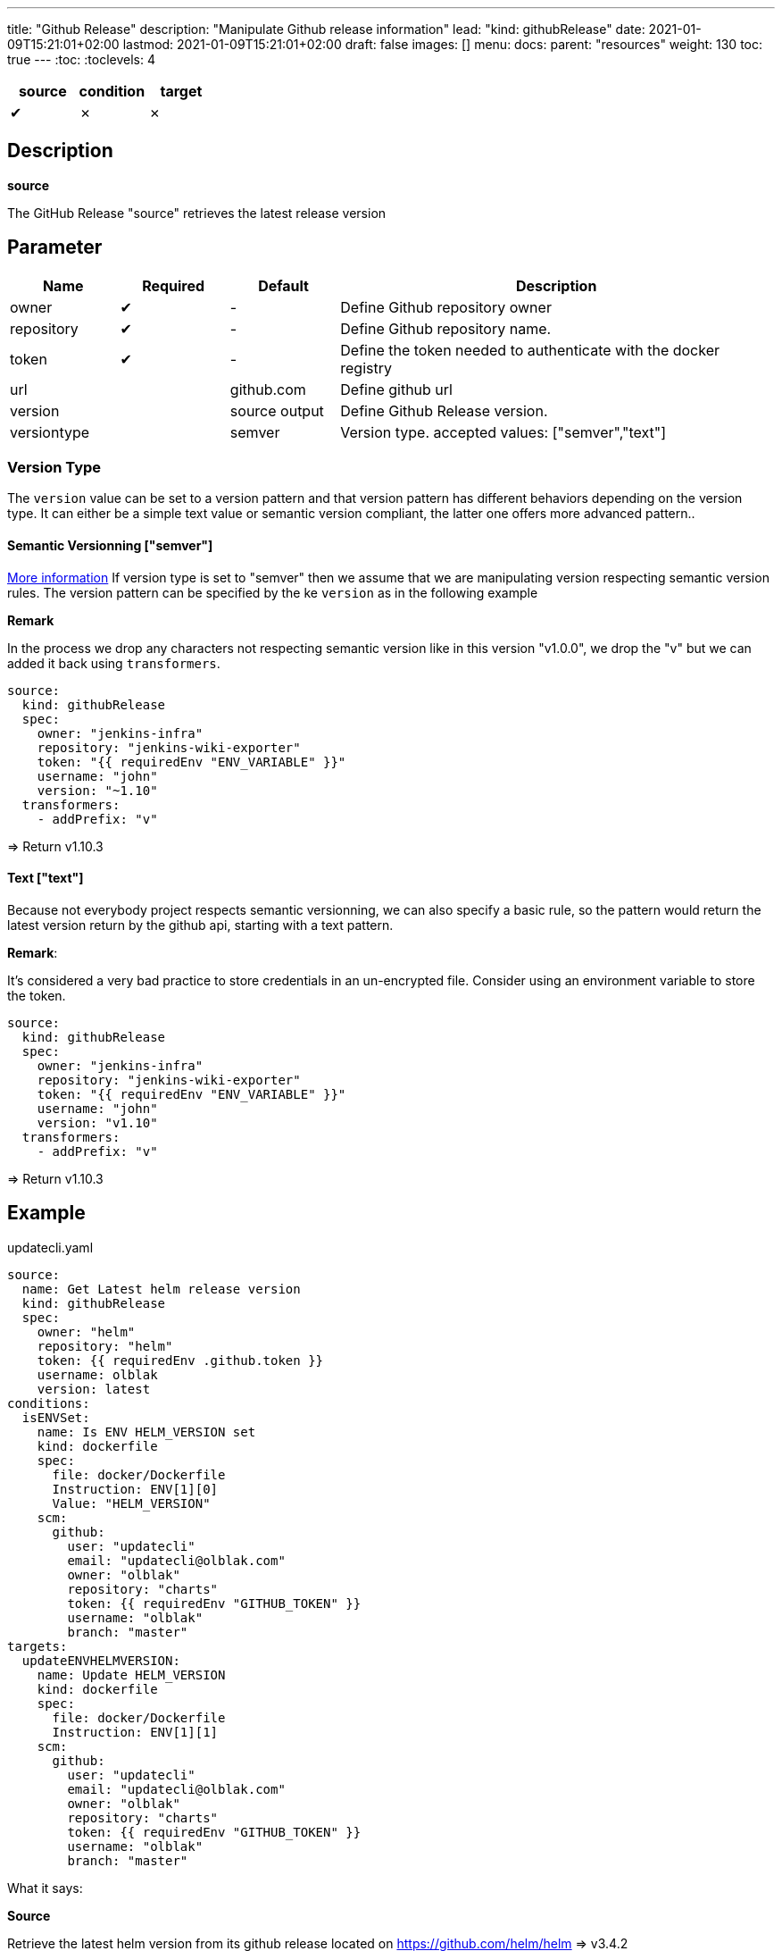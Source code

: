 ---
title: "Github Release"
description: "Manipulate Github release information"
lead: "kind: githubRelease"
date: 2021-01-09T15:21:01+02:00
lastmod: 2021-01-09T15:21:01+02:00
draft: false
images: []
menu: 
  docs:
    parent: "resources"
weight: 130 
toc: true
---
// <!-- Required for asciidoctor -->
:toc:
// Set toclevels to be at least your hugo [markup.tableOfContents.endLevel] config key
:toclevels: 4

[cols="1^,1^,1^",options=header]
|===
| source | condition | target
| &#10004; | &#10007; | &#10007;
|===

== Description

**source**

The GitHub Release "source" retrieves the latest release version 

== Parameter

[cols="1,1,1,4",options=header]
|===
| Name | Required | Default |Description
| owner | &#10004; | - | Define Github repository owner
| repository | &#10004; | - | Define Github repository name.
| token | &#10004; | - | Define the token needed to authenticate with the docker registry
| url | | github.com | Define github url
| version | | source output | Define Github Release version.
| versiontype | | semver | Version type. accepted values: ["semver","text"]
|===


=== Version Type
The `version` value can be set to a version pattern and that version pattern has different behaviors depending on the version type. It can either be a simple text value or semantic version compliant, the latter one offers more advanced pattern..

==== Semantic Versionning ["semver"]
link:https://github.com/Masterminds/semver#checking-version-constraints[More information]
If version type is set to "semver" then we assume that we are manipulating version respecting semantic version rules. The version pattern can be specified by the ke `version` as in the following example

**Remark**

In the process we drop any characters not respecting semantic version like in this version "v1.0.0", we drop the "v" but we can added it back using `transformers`.

```
source:
  kind: githubRelease
  spec:
    owner: "jenkins-infra"
    repository: "jenkins-wiki-exporter"
    token: "{{ requiredEnv "ENV_VARIABLE" }}"
    username: "john"
    version: "~1.10"
  transformers:
    - addPrefix: "v"
```
=> Return v1.10.3

==== Text ["text"]
Because not everybody project respects semantic versionning, we can also specify a basic rule, so the pattern would return the latest version return by the github api, starting with a text pattern.

**Remark**:

It's considered a very bad practice to store credentials in an un-encrypted file.
Consider using an environment variable to store the token.

```
source:
  kind: githubRelease
  spec:
    owner: "jenkins-infra"
    repository: "jenkins-wiki-exporter"
    token: "{{ requiredEnv "ENV_VARIABLE" }}"
    username: "john"
    version: "v1.10"
  transformers:
    - addPrefix: "v"
```
=> Return v1.10.3

== Example 


.updatecli.yaml
```
source:
  name: Get Latest helm release version
  kind: githubRelease
  spec:
    owner: "helm"
    repository: "helm"
    token: {{ requiredEnv .github.token }}
    username: olblak
    version: latest
conditions:
  isENVSet:
    name: Is ENV HELM_VERSION set
    kind: dockerfile
    spec:
      file: docker/Dockerfile
      Instruction: ENV[1][0]
      Value: "HELM_VERSION"
    scm:
      github:
        user: "updatecli"
        email: "updatecli@olblak.com"
        owner: "olblak"
        repository: "charts"
        token: {{ requiredEnv "GITHUB_TOKEN" }}
        username: "olblak"
        branch: "master"
targets:
  updateENVHELMVERSION:
    name: Update HELM_VERSION
    kind: dockerfile
    spec:
      file: docker/Dockerfile
      Instruction: ENV[1][1]
    scm:
      github:
        user: "updatecli"
        email: "updatecli@olblak.com"
        owner: "olblak"
        repository: "charts"
        token: {{ requiredEnv "GITHUB_TOKEN" }}
        username: "olblak"
        branch: "master"
```

What it says:

*Source*

Retrieve the latest helm version from its github release located on https://github.com/helm/helm
  => v3.4.2

*Conditions*

Then it tests one condition:
If the dockerfile 'docker/Dockerfile' is located on the git repository https://github.com/olblak/charts 
has the instruction ENV[1][0] set to "HELM_VERSION". ENV[1][0] is a custom syntax to represent 
a two-dimensional array where the first element represents a specific Dockerfile instruction identifier
starting from "0" at the beginning of the document, so we are looking for the second INSTRUCTION "ENV".
The second element represents an instruction argument position. In this case, we want to check that ENV key
is set to "HELM_VERSION"

*Targets*

If the condition is met, which is to be sure that the ENV key set to "HELM_VERSION" exist, then we'll 
are going to update its value if needed based on the version retrieved from the source.
The syntax is the same for the condition excepted that this time we are looking for ENV[1][1]
which means that the second argument of the second ENV instruction.
